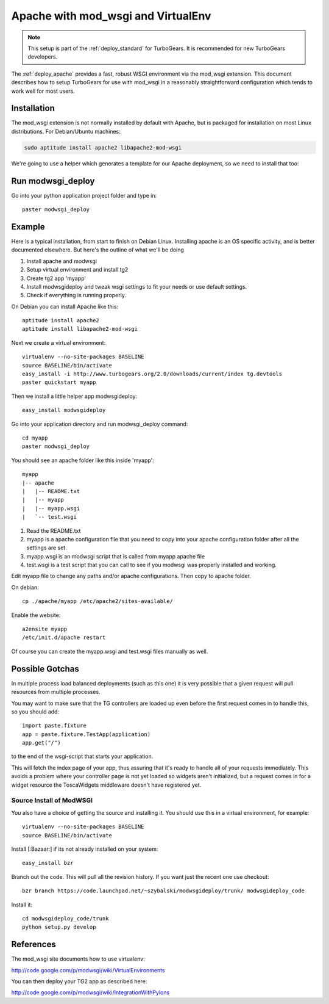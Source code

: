 .. _apache_mod_wsgi:

Apache with mod_wsgi and VirtualEnv
====================================

.. note::

   This setup is part of the :ref:`deploy_standard` for TurboGears.
   It is recommended for new TurboGears developers.

The :ref:`deploy_apache` provides a fast, robust WSGI environment
via the mod_wsgi extension.  This document describes how to setup
TurboGears for use with mod_wsgi in a reasonably straightforward
configuration which tends to work well for most users.

Installation
------------

The mod_wsgi extension is not normally installed by default with
Apache, but is packaged for installation on most Linux distributions.
For Debian/Ubuntu machines:

.. code-block:: bash

   sudo aptitude install apache2 libapache2-mod-wsgi

.. todo:: document Fedora/RHEL installation

We're going to use a helper which generates a template for our
Apache deployment, so we need to install that too:

.. code-block: bash

   (tg2env)$ easy_install modwsgideploy

Run modwsgi_deploy
------------------

Go into your python application project folder and type in::

 paster modwsgi_deploy


Example
-------

Here is a typical installation, from start to finish on Debian
Linux. Installing apache is an OS specific activity, and is better
documented elsewhere. But here's the outline of what we'll be doing

1. Install apache and modwsgi
2. Setup virtual environment and install tg2
3. Create tg2 app 'myapp'
4. Install modwsgideploy and tweak wsgi settings to fit your needs or
   use default settings.
5. Check if everything is running properly.

On Debian you can install Apache like this::

 aptitude install apache2
 aptitude install libapache2-mod-wsgi

Next we create a virtual environment::

 virtualenv --no-site-packages BASELINE
 source BASELINE/bin/activate
 easy_install -i http://www.turbogears.org/2.0/downloads/current/index tg.devtools
 paster quickstart myapp


Then we install a little helper app modwsgideploy::

 easy_install modwsgideploy

Go into your application directory and run modwsgi_deploy command::

 cd myapp
 paster modwsgi_deploy

You should see an apache folder like this inside 'myapp'::

 myapp
 |-- apache
 |   |-- README.txt
 |   |-- myapp
 |   |-- myapp.wsgi
 |   `-- test.wsgi


1. Read the README.txt
2. myapp is a apache configuration file that you need to copy into
   your apache configuration folder after all the settings are set.
3. myapp.wsgi is an modwsgi script that is called from myapp apache
   file
4. test.wsgi is a test script that you can call to see if you modwsgi
   was properly installed and working.

Edit myapp file to change any paths and/or apache configurations. Then
copy to apache folder.

On debian::

 cp ./apache/myapp /etc/apache2/sites-available/

Enable the website::

 a2ensite myapp
 /etc/init.d/apache restart

Of course you can create the myapp.wsgi and test.wsgi files manually
as well.

Possible Gotchas
----------------

In multiple process load balanced deployments (such as this one) it is
very possible that a given request will pull resources from multiple
processes.

You may want to make sure that the TG controllers are loaded up even
before the first request comes in to handle this, so you should add::

  import paste.fixture
  app = paste.fixture.TestApp(application)
  app.get("/")

to the end of the wsgi-script that starts your application.

This will fetch the index page of your app, thus assuring that it's
ready to handle all of your requests immediately.  This avoids a
problem where your controller page is not yet loaded so widgets aren't
initialized, but a request comes in for a widget resource the
ToscaWidgets middleware doesn't have registered yet.

Source Install of ModWSGI
~~~~~~~~~~~~~~

You also have a choice of getting the source and installing it.  You
should use this in a virtual environment, for example::

 virtualenv --no-site-packages BASELINE
 source BASELINE/bin/activate

Install [:Bazaar:] if its not already installed on your system::

 easy_install bzr

Branch out the code. This will pull all the revision history. If you want just the recent one use checkout::

 bzr branch https://code.launchpad.net/~szybalski/modwsgideploy/trunk/ modwsgideploy_code

Install it::

 cd modwsgideploy_code/trunk
 python setup.py develop



References
-----------

The mod_wsgi site documents how to use virtualenv:

http://code.google.com/p/modwsgi/wiki/VirtualEnvironments

You can then deploy your TG2 app as described here:

http://code.google.com/p/modwsgi/wiki/IntegrationWithPylons

